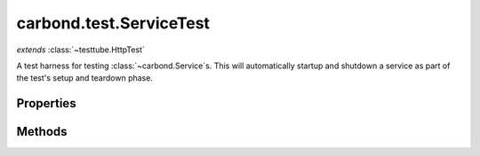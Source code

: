 .. class:: carbond.test.ServiceTest
    :heading:

.. |br| raw:: html

   <br />

========================
carbond.test.ServiceTest
========================
*extends* :class:`~testtube.HttpTest`

A test harness for testing :class:`~carbond.Service`\ s. This will automatically startup and shutdown a service as part of the test's setup and teardown phase.

Properties
----------

.. class:: carbond.test.ServiceTest
    :noindex:
    :hidden:

    .. attribute:: carbond.test.ServiceTest.service

       :type: :class:`~carbond.Service`
       :required:

       The service instance to test


    .. attribute:: carbond.test.ServiceTest.serviceEnv

       :type: string
       :default: ``'development'``

       Sets the service's :class:`~carbond.Service.env` for testing


    .. attribute:: carbond.test.ServiceTest.suppressServiceLogging

       :type: boolean
       :default: ``true``

       Flag to suppress service logging to the console


Methods
-------

.. class:: carbond.test.ServiceTest
    :noindex:
    :hidden:

    .. function:: carbond.test.ServiceTest.setup()

        :rtype: undefined

        Performs setup operations for this test, namely starting the service to be tested and configuring service logging

    .. function:: carbond.test.ServiceTest.teardown()

        :rtype: undefined

        Performs teardown operations for this test, namely stopping the service
